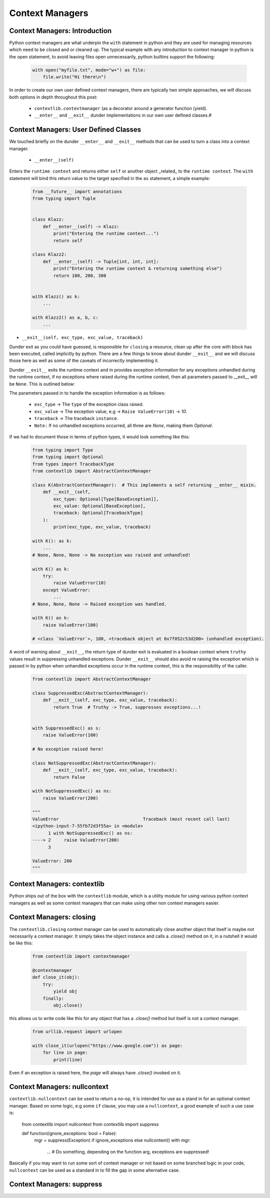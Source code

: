 Context Managers
========================

Context Managers: Introduction
-------------------------------

Python context managers are what underpin the ``with`` statement in python and they are used
for managing resources which need to be closed and or cleaned up.  The typical example with
any introduction to context manager in python is the open statement, to avoid leaving files
open unnecessarily, python builtins support the following:

    .. code-block:: python

        with open("myfile.txt", mode="w+") as file:
            file.write("Hi there\n")

In order to create our own user defined context managers, there are typically two simple approaches, we will
discuss both options in depth throughout this post:

    * ``contextlib.contextmanager`` (as a decorator around a generator function (yield).
    * ``__enter__`` and ``__exit__`` dunder implementations in our own user defined classes.#


Context Managers: User Defined Classes
---------------------------------------

We touched briefly on the dunder ``__enter__`` and ``__exit__`` methods that can be used to turn a
class into a context manager.

 * ``__enter__(self)``

Enters the ``runtime context`` and returns either ``self`` or another object _related_ to the ``runtime
context``.  The ``with`` statement will bind this return value to the target specified in the ``as``
statement, a simple example:

    .. code-block:: python

        from __future__ import annotations
        from typing import Tuple


        class Klazz:
            def __enter__(self) -> Klazz:
                print("Entering the runtime context...")
                return self

        class Klazz2:
            def __enter__(self) -> Tuple[int, int, int]:
                print("Entering the runtime context & returning something else")
                return 100, 200, 300


        with Klazz() as k:
            ...

        with Klazz2() as a, b, c:
            ...

* ``__exit__(self, exc_type, exc_value, traceback)``

Dunder exit as you could have guessed, is responsible for ``closing`` a resource, clean up after the core
with block has been executed, called implicitly by python.  There are a few things to know about dunder
``__exit__`` and we will discuss those here as well as some of the caveats of incorrectly implementing it.

Dunder ``__exit__`` exits the runtime context and in provides exception information for any exceptions
unhandled during the runtime context, if no exceptions where raised during the runtime context, then
all parameters passed to __exit__ will be ``None``.  This is outlined below:

The parameters passed in to handle the exception information is as follows:

    * ``exc_type`` -> The ``type`` of the exception class raised.
    * ``exc_value`` -> The exception value, e.g -> ``Raise ValueError(10)`` -> `10`.
    * ``traceback`` -> The traceback ``instance``.
    * ``Note:`` If no unhandled exceptions occurred, all three are `None`, making them `Optional`.

If we had to document those in terms of python types, it would look something like this:

    .. code-block:: python

        from typing import Type
        from typing import Optional
        from types import TracebackType
        from contextlib import AbstractContextManager

        class K(AbstractContextManager):  # This implements a self returning __enter__ mixin.
            def __exit__(self,
                exc_type: Optional[Type[BaseException]],
                exc_value: Optional[BaseException],
                traceback: Optional[TracebackType]
            ):
                print(exc_type, exc_value, traceback)

        with K(): as k:
            ...
        # None, None, None -> No exception was raised and unhandled!

        with K() as k:
            try:
                raise ValueError(10)
            except ValueError:
                ...
        # None, None, None -> Raised exception was handled.

        with K() as k:
            raise ValueError(100)

        # <class `ValueError`>, 100, <traceback object at 0x7f052c53d200> (unhandled exception).

A word of warning about ``__exit__``, the return type of dunder exit is evaluated in a boolean context where
``truthy`` values result in suppressing unhandled exceptions.  Dunder ``__exit__`` should also avoid re raising
the exception which is passed in by python when unhandled exceptions occur in the runtime context, this is the
responsibility of the caller.


    .. code-block:: python

        from contextlib import AbstractContextManager

        class SuppressedExc(AbstractContextManager):
            def __exit__(self, exc_type, exc_value, traceback):
                return True  # Truthy -> True, suppresses exceptions...!


        with SuppressedExc() as s:
            raise ValueError(100)

        # No exception raised here!

        class NotSuppressedExc(AbstractContextManager):
            def __exit__(self, exc_type, exc_value, traceback):
                return False

        with NotSuppressedExc() as ns:
            raise ValueError(200)

        """
        ValueError                                Traceback (most recent call last)
        <ipython-input-7-55fb72d3f55a> in <module>
              1 with NotSuppressedExc() as ns:
        ----> 2     raise ValueError(200)
              3

        ValueError: 200
        """

Context Managers: contextlib
-----------------------------

Python ships out of the box with the ``contextlib`` module, which is a utility module for using
various python context managers as well as some context managers that can make using other non
context managers easier.

Context Managers: closing
--------------------------

The ``contextlib.closing`` context manager can be used to automatically close another object that
itself is maybe not necessarily a context manager.  It simply takes the object instance and calls
a `.close()` method on it, in a nutshell it would be like this:

    .. code-block:: python

        from contextlib import contextmanager

        @contextmanager
        def close_it(obj):
            try:
                yield obj
            finally:
                obj.close()

this allows us to write code like this for any object that has a `.close()` method but itself is
not a context manager.

    .. code-block:: python

        from urllib.request import urlopen

        with close_it(urlopen("https://www.google.com")) as page:
            for line in page:
                print(line)

Even if an exception is raised here, the `page` will always have `.close()` invoked on it.

Context Managers: nullcontext
------------------------------

``contextlib.nullcontext`` can be used to return a no-op, it is intended for use as a stand
in for an optional context manager.  Based on some logic, e.g some ``if`` clause, you may
use a ``nullcontext``, a good example of such a use case is:

    .. code-block:: python
    from contextlib import nullcontext
    from contextlib import suppress

    def function(ignore_exceptions: bool = False):
        mgr = suppress(Exception) if ignore_exceptions else nullcontext()
        with mgr:
            ...  # Do something, depending on the function arg, exceptions are suppressed!

Basically if you may want to run some sort of context manager or not based on some branched
logic in your code, ``nullcontext`` can be used as a standard in to fill the gap in some
alternative case.

Context Managers: suppress
---------------------------
